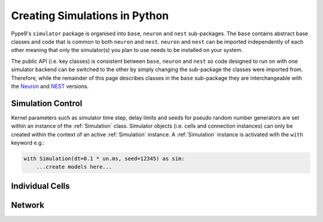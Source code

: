 ==============================
Creating Simulations in Python
==============================

Pype9's ``simulator`` package is organised into ``base``, ``neuron`` and
``nest`` sub-packages. The ``base`` contains abstract base classes
and code that is common to both ``neuron`` and ``nest``. ``neuron`` and
``nest`` can be imported independently of each other meaning that only the
simulator(s) you plan to use needs to be installed on your system.

The public API (i.e. key classes) is consistent between ``base``, ``neuron``
and ``nest`` so code designed to run on with one simulator backend can be
switched to the other by simply changing the sub-package the classes were
imported from. Therefore, while the remainder of this page describes classes
in the ``base`` sub-package they are interchangeable with the Neuron_ and NEST_
versions.

Simulation Control
------------------

Kernel parameters such as simulator time step, delay limits and
seeds for pseudo random number generators are set within an instance of the
:ref:`Simulation` class. Simulator objects (i.e. cells and connection
instances) can only be created within the context of an active :ref:`Simulation`
instance. A :ref:`Simulation` instance is activated with the ``with``
keyword e.g.:

.. code-block:: python

    with Simulation(dt=0.1 * un.ms, seed=12345) as sim:
        ...create models here...
        


Individual Cells
----------------

Network
-------

.. _9ML: http://nineml.net
.. _NEST: http://nest-simulator.org
.. _Neuron: http://neuron.yale.edu